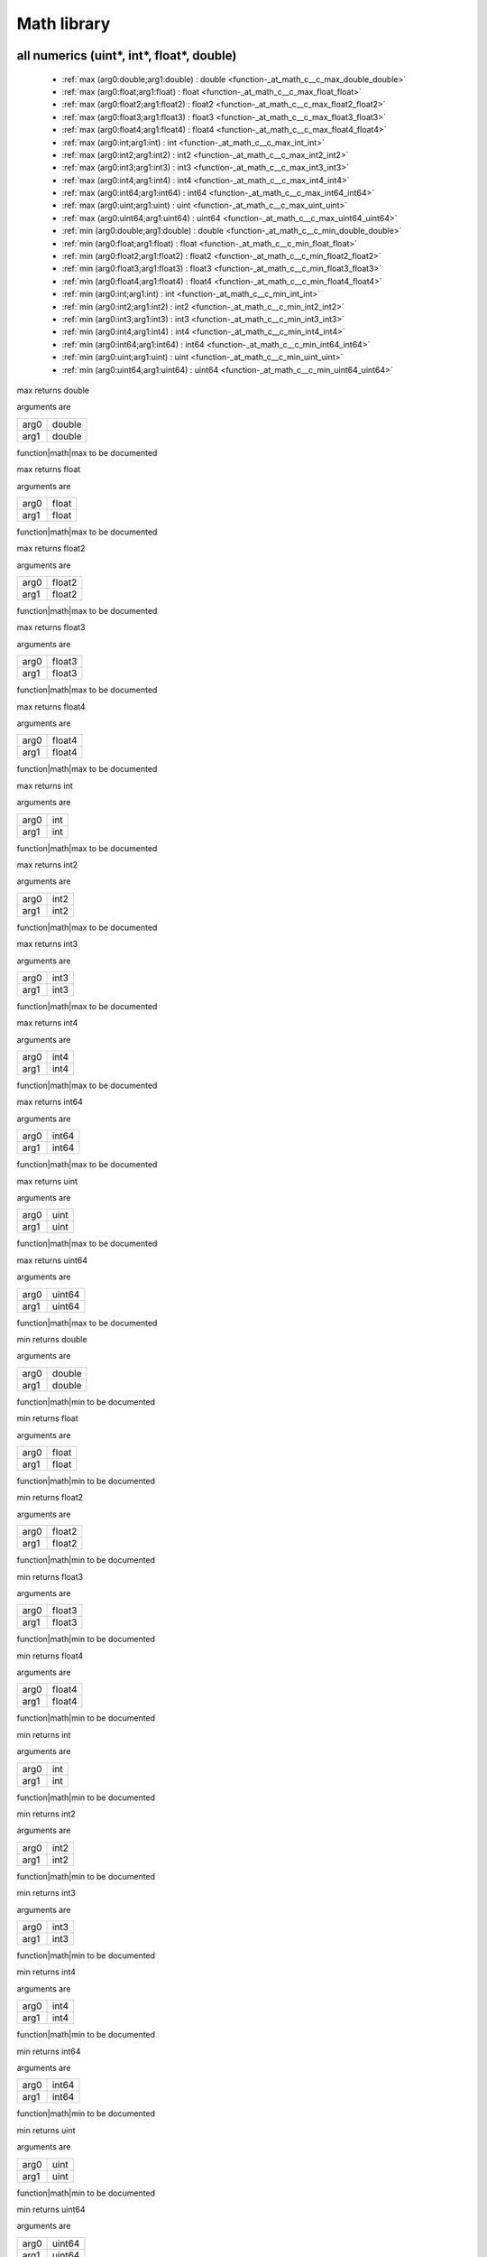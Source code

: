 
.. _stdlib_math:

============
Math library
============

++++++++++++++++++++++++++++++++++++++++++
all numerics (uint*, int*, float*, double)
++++++++++++++++++++++++++++++++++++++++++

  *  :ref:`max (arg0:double;arg1:double) : double <function-_at_math_c__c_max_double_double>` 
  *  :ref:`max (arg0:float;arg1:float) : float <function-_at_math_c__c_max_float_float>` 
  *  :ref:`max (arg0:float2;arg1:float2) : float2 <function-_at_math_c__c_max_float2_float2>` 
  *  :ref:`max (arg0:float3;arg1:float3) : float3 <function-_at_math_c__c_max_float3_float3>` 
  *  :ref:`max (arg0:float4;arg1:float4) : float4 <function-_at_math_c__c_max_float4_float4>` 
  *  :ref:`max (arg0:int;arg1:int) : int <function-_at_math_c__c_max_int_int>` 
  *  :ref:`max (arg0:int2;arg1:int2) : int2 <function-_at_math_c__c_max_int2_int2>` 
  *  :ref:`max (arg0:int3;arg1:int3) : int3 <function-_at_math_c__c_max_int3_int3>` 
  *  :ref:`max (arg0:int4;arg1:int4) : int4 <function-_at_math_c__c_max_int4_int4>` 
  *  :ref:`max (arg0:int64;arg1:int64) : int64 <function-_at_math_c__c_max_int64_int64>` 
  *  :ref:`max (arg0:uint;arg1:uint) : uint <function-_at_math_c__c_max_uint_uint>` 
  *  :ref:`max (arg0:uint64;arg1:uint64) : uint64 <function-_at_math_c__c_max_uint64_uint64>` 
  *  :ref:`min (arg0:double;arg1:double) : double <function-_at_math_c__c_min_double_double>` 
  *  :ref:`min (arg0:float;arg1:float) : float <function-_at_math_c__c_min_float_float>` 
  *  :ref:`min (arg0:float2;arg1:float2) : float2 <function-_at_math_c__c_min_float2_float2>` 
  *  :ref:`min (arg0:float3;arg1:float3) : float3 <function-_at_math_c__c_min_float3_float3>` 
  *  :ref:`min (arg0:float4;arg1:float4) : float4 <function-_at_math_c__c_min_float4_float4>` 
  *  :ref:`min (arg0:int;arg1:int) : int <function-_at_math_c__c_min_int_int>` 
  *  :ref:`min (arg0:int2;arg1:int2) : int2 <function-_at_math_c__c_min_int2_int2>` 
  *  :ref:`min (arg0:int3;arg1:int3) : int3 <function-_at_math_c__c_min_int3_int3>` 
  *  :ref:`min (arg0:int4;arg1:int4) : int4 <function-_at_math_c__c_min_int4_int4>` 
  *  :ref:`min (arg0:int64;arg1:int64) : int64 <function-_at_math_c__c_min_int64_int64>` 
  *  :ref:`min (arg0:uint;arg1:uint) : uint <function-_at_math_c__c_min_uint_uint>` 
  *  :ref:`min (arg0:uint64;arg1:uint64) : uint64 <function-_at_math_c__c_min_uint64_uint64>` 

.. _function-_at_math_c__c_max_double_double:

.. das:function:: max(arg0: double; arg1: double)

max returns double

arguments are

+----+------+
+arg0+double+
+----+------+
+arg1+double+
+----+------+


function|math|max to be documented

.. _function-_at_math_c__c_max_float_float:

.. das:function:: max(arg0: float; arg1: float)

max returns float

arguments are

+----+-----+
+arg0+float+
+----+-----+
+arg1+float+
+----+-----+


function|math|max to be documented

.. _function-_at_math_c__c_max_float2_float2:

.. das:function:: max(arg0: float2; arg1: float2)

max returns float2

arguments are

+----+------+
+arg0+float2+
+----+------+
+arg1+float2+
+----+------+


function|math|max to be documented

.. _function-_at_math_c__c_max_float3_float3:

.. das:function:: max(arg0: float3; arg1: float3)

max returns float3

arguments are

+----+------+
+arg0+float3+
+----+------+
+arg1+float3+
+----+------+


function|math|max to be documented

.. _function-_at_math_c__c_max_float4_float4:

.. das:function:: max(arg0: float4; arg1: float4)

max returns float4

arguments are

+----+------+
+arg0+float4+
+----+------+
+arg1+float4+
+----+------+


function|math|max to be documented

.. _function-_at_math_c__c_max_int_int:

.. das:function:: max(arg0: int; arg1: int)

max returns int

arguments are

+----+---+
+arg0+int+
+----+---+
+arg1+int+
+----+---+


function|math|max to be documented

.. _function-_at_math_c__c_max_int2_int2:

.. das:function:: max(arg0: int2; arg1: int2)

max returns int2

arguments are

+----+----+
+arg0+int2+
+----+----+
+arg1+int2+
+----+----+


function|math|max to be documented

.. _function-_at_math_c__c_max_int3_int3:

.. das:function:: max(arg0: int3; arg1: int3)

max returns int3

arguments are

+----+----+
+arg0+int3+
+----+----+
+arg1+int3+
+----+----+


function|math|max to be documented

.. _function-_at_math_c__c_max_int4_int4:

.. das:function:: max(arg0: int4; arg1: int4)

max returns int4

arguments are

+----+----+
+arg0+int4+
+----+----+
+arg1+int4+
+----+----+


function|math|max to be documented

.. _function-_at_math_c__c_max_int64_int64:

.. das:function:: max(arg0: int64; arg1: int64)

max returns int64

arguments are

+----+-----+
+arg0+int64+
+----+-----+
+arg1+int64+
+----+-----+


function|math|max to be documented

.. _function-_at_math_c__c_max_uint_uint:

.. das:function:: max(arg0: uint; arg1: uint)

max returns uint

arguments are

+----+----+
+arg0+uint+
+----+----+
+arg1+uint+
+----+----+


function|math|max to be documented

.. _function-_at_math_c__c_max_uint64_uint64:

.. das:function:: max(arg0: uint64; arg1: uint64)

max returns uint64

arguments are

+----+------+
+arg0+uint64+
+----+------+
+arg1+uint64+
+----+------+


function|math|max to be documented

.. _function-_at_math_c__c_min_double_double:

.. das:function:: min(arg0: double; arg1: double)

min returns double

arguments are

+----+------+
+arg0+double+
+----+------+
+arg1+double+
+----+------+


function|math|min to be documented

.. _function-_at_math_c__c_min_float_float:

.. das:function:: min(arg0: float; arg1: float)

min returns float

arguments are

+----+-----+
+arg0+float+
+----+-----+
+arg1+float+
+----+-----+


function|math|min to be documented

.. _function-_at_math_c__c_min_float2_float2:

.. das:function:: min(arg0: float2; arg1: float2)

min returns float2

arguments are

+----+------+
+arg0+float2+
+----+------+
+arg1+float2+
+----+------+


function|math|min to be documented

.. _function-_at_math_c__c_min_float3_float3:

.. das:function:: min(arg0: float3; arg1: float3)

min returns float3

arguments are

+----+------+
+arg0+float3+
+----+------+
+arg1+float3+
+----+------+


function|math|min to be documented

.. _function-_at_math_c__c_min_float4_float4:

.. das:function:: min(arg0: float4; arg1: float4)

min returns float4

arguments are

+----+------+
+arg0+float4+
+----+------+
+arg1+float4+
+----+------+


function|math|min to be documented

.. _function-_at_math_c__c_min_int_int:

.. das:function:: min(arg0: int; arg1: int)

min returns int

arguments are

+----+---+
+arg0+int+
+----+---+
+arg1+int+
+----+---+


function|math|min to be documented

.. _function-_at_math_c__c_min_int2_int2:

.. das:function:: min(arg0: int2; arg1: int2)

min returns int2

arguments are

+----+----+
+arg0+int2+
+----+----+
+arg1+int2+
+----+----+


function|math|min to be documented

.. _function-_at_math_c__c_min_int3_int3:

.. das:function:: min(arg0: int3; arg1: int3)

min returns int3

arguments are

+----+----+
+arg0+int3+
+----+----+
+arg1+int3+
+----+----+


function|math|min to be documented

.. _function-_at_math_c__c_min_int4_int4:

.. das:function:: min(arg0: int4; arg1: int4)

min returns int4

arguments are

+----+----+
+arg0+int4+
+----+----+
+arg1+int4+
+----+----+


function|math|min to be documented

.. _function-_at_math_c__c_min_int64_int64:

.. das:function:: min(arg0: int64; arg1: int64)

min returns int64

arguments are

+----+-----+
+arg0+int64+
+----+-----+
+arg1+int64+
+----+-----+


function|math|min to be documented

.. _function-_at_math_c__c_min_uint_uint:

.. das:function:: min(arg0: uint; arg1: uint)

min returns uint

arguments are

+----+----+
+arg0+uint+
+----+----+
+arg1+uint+
+----+----+


function|math|min to be documented

.. _function-_at_math_c__c_min_uint64_uint64:

.. das:function:: min(arg0: uint64; arg1: uint64)

min returns uint64

arguments are

+----+------+
+arg0+uint64+
+----+------+
+arg1+uint64+
+----+------+


function|math|min to be documented

+++++++++++++++++
float* and double
+++++++++++++++++

  *  :ref:`abs (arg0:double const) : double <function-_at_math_c__c_abs_double_hh_const>` 
  *  :ref:`abs (arg0:float) : float <function-_at_math_c__c_abs_float>` 
  *  :ref:`abs (arg0:float2) : float2 <function-_at_math_c__c_abs_float2>` 
  *  :ref:`abs (arg0:float3) : float3 <function-_at_math_c__c_abs_float3>` 
  *  :ref:`abs (arg0:float4) : float4 <function-_at_math_c__c_abs_float4>` 
  *  :ref:`acos (arg0:double const) : double <function-_at_math_c__c_acos_double_hh_const>` 
  *  :ref:`acos (arg0:float) : float <function-_at_math_c__c_acos_float>` 
  *  :ref:`acos (arg0:float2) : float2 <function-_at_math_c__c_acos_float2>` 
  *  :ref:`acos (arg0:float3) : float3 <function-_at_math_c__c_acos_float3>` 
  *  :ref:`acos (arg0:float4) : float4 <function-_at_math_c__c_acos_float4>` 
  *  :ref:`asin (arg0:double const) : double <function-_at_math_c__c_asin_double_hh_const>` 
  *  :ref:`asin (arg0:float) : float <function-_at_math_c__c_asin_float>` 
  *  :ref:`asin (arg0:float2) : float2 <function-_at_math_c__c_asin_float2>` 
  *  :ref:`asin (arg0:float3) : float3 <function-_at_math_c__c_asin_float3>` 
  *  :ref:`asin (arg0:float4) : float4 <function-_at_math_c__c_asin_float4>` 
  *  :ref:`atan (arg0:double const) : double <function-_at_math_c__c_atan_double_hh_const>` 
  *  :ref:`atan (arg0:float) : float <function-_at_math_c__c_atan_float>` 
  *  :ref:`atan (arg0:float2) : float2 <function-_at_math_c__c_atan_float2>` 
  *  :ref:`atan (arg0:float3) : float3 <function-_at_math_c__c_atan_float3>` 
  *  :ref:`atan (arg0:float4) : float4 <function-_at_math_c__c_atan_float4>` 
  *  :ref:`atan2 (arg0:double const;arg1:double const) : double <function-_at_math_c__c_atan2_double_hh_const_double_hh_const>` 
  *  :ref:`atan2 (arg0:float;arg1:float) : float <function-_at_math_c__c_atan2_float_float>` 
  *  :ref:`atan2 (arg0:float2;arg1:float2) : float2 <function-_at_math_c__c_atan2_float2_float2>` 
  *  :ref:`atan2 (arg0:float3;arg1:float3) : float3 <function-_at_math_c__c_atan2_float3_float3>` 
  *  :ref:`atan2 (arg0:float4;arg1:float4) : float4 <function-_at_math_c__c_atan2_float4_float4>` 
  *  :ref:`ceil (arg0:float) : float <function-_at_math_c__c_ceil_float>` 
  *  :ref:`ceil (arg0:float2) : float2 <function-_at_math_c__c_ceil_float2>` 
  *  :ref:`ceil (arg0:float3) : float3 <function-_at_math_c__c_ceil_float3>` 
  *  :ref:`ceil (arg0:float4) : float4 <function-_at_math_c__c_ceil_float4>` 
  *  :ref:`cos (arg0:double const) : double <function-_at_math_c__c_cos_double_hh_const>` 
  *  :ref:`cos (arg0:float) : float <function-_at_math_c__c_cos_float>` 
  *  :ref:`cos (arg0:float2) : float2 <function-_at_math_c__c_cos_float2>` 
  *  :ref:`cos (arg0:float3) : float3 <function-_at_math_c__c_cos_float3>` 
  *  :ref:`cos (arg0:float4) : float4 <function-_at_math_c__c_cos_float4>` 
  *  :ref:`exp (arg0:double const) : double <function-_at_math_c__c_exp_double_hh_const>` 
  *  :ref:`exp (arg0:float) : float <function-_at_math_c__c_exp_float>` 
  *  :ref:`exp (arg0:float2) : float2 <function-_at_math_c__c_exp_float2>` 
  *  :ref:`exp (arg0:float3) : float3 <function-_at_math_c__c_exp_float3>` 
  *  :ref:`exp (arg0:float4) : float4 <function-_at_math_c__c_exp_float4>` 
  *  :ref:`exp2 (arg0:double const) : double <function-_at_math_c__c_exp2_double_hh_const>` 
  *  :ref:`exp2 (arg0:float) : float <function-_at_math_c__c_exp2_float>` 
  *  :ref:`exp2 (arg0:float2) : float2 <function-_at_math_c__c_exp2_float2>` 
  *  :ref:`exp2 (arg0:float3) : float3 <function-_at_math_c__c_exp2_float3>` 
  *  :ref:`exp2 (arg0:float4) : float4 <function-_at_math_c__c_exp2_float4>` 
  *  :ref:`floor (arg0:float) : float <function-_at_math_c__c_floor_float>` 
  *  :ref:`floor (arg0:float2) : float2 <function-_at_math_c__c_floor_float2>` 
  *  :ref:`floor (arg0:float3) : float3 <function-_at_math_c__c_floor_float3>` 
  *  :ref:`floor (arg0:float4) : float4 <function-_at_math_c__c_floor_float4>` 
  *  :ref:`log (arg0:double const) : double <function-_at_math_c__c_log_double_hh_const>` 
  *  :ref:`log (arg0:float) : float <function-_at_math_c__c_log_float>` 
  *  :ref:`log (arg0:float2) : float2 <function-_at_math_c__c_log_float2>` 
  *  :ref:`log (arg0:float3) : float3 <function-_at_math_c__c_log_float3>` 
  *  :ref:`log (arg0:float4) : float4 <function-_at_math_c__c_log_float4>` 
  *  :ref:`log2 (arg0:double const) : double <function-_at_math_c__c_log2_double_hh_const>` 
  *  :ref:`log2 (arg0:float) : float <function-_at_math_c__c_log2_float>` 
  *  :ref:`log2 (arg0:float2) : float2 <function-_at_math_c__c_log2_float2>` 
  *  :ref:`log2 (arg0:float3) : float3 <function-_at_math_c__c_log2_float3>` 
  *  :ref:`log2 (arg0:float4) : float4 <function-_at_math_c__c_log2_float4>` 
  *  :ref:`pow (arg0:double const;arg1:double const) : double <function-_at_math_c__c_pow_double_hh_const_double_hh_const>` 
  *  :ref:`pow (arg0:float;arg1:float) : float <function-_at_math_c__c_pow_float_float>` 
  *  :ref:`pow (arg0:float2;arg1:float2) : float2 <function-_at_math_c__c_pow_float2_float2>` 
  *  :ref:`pow (arg0:float3;arg1:float3) : float3 <function-_at_math_c__c_pow_float3_float3>` 
  *  :ref:`pow (arg0:float4;arg1:float4) : float4 <function-_at_math_c__c_pow_float4_float4>` 
  *  :ref:`rcp (arg0:double const) : double <function-_at_math_c__c_rcp_double_hh_const>` 
  *  :ref:`rcp (arg0:float) : float <function-_at_math_c__c_rcp_float>` 
  *  :ref:`rcp (arg0:float2) : float2 <function-_at_math_c__c_rcp_float2>` 
  *  :ref:`rcp (arg0:float3) : float3 <function-_at_math_c__c_rcp_float3>` 
  *  :ref:`rcp (arg0:float4) : float4 <function-_at_math_c__c_rcp_float4>` 
  *  :ref:`saturate (arg0:float) : float <function-_at_math_c__c_saturate_float>` 
  *  :ref:`saturate (arg0:float2) : float2 <function-_at_math_c__c_saturate_float2>` 
  *  :ref:`saturate (arg0:float3) : float3 <function-_at_math_c__c_saturate_float3>` 
  *  :ref:`saturate (arg0:float4) : float4 <function-_at_math_c__c_saturate_float4>` 
  *  :ref:`sin (arg0:double const) : double <function-_at_math_c__c_sin_double_hh_const>` 
  *  :ref:`sin (arg0:float) : float <function-_at_math_c__c_sin_float>` 
  *  :ref:`sin (arg0:float2) : float2 <function-_at_math_c__c_sin_float2>` 
  *  :ref:`sin (arg0:float3) : float3 <function-_at_math_c__c_sin_float3>` 
  *  :ref:`sin (arg0:float4) : float4 <function-_at_math_c__c_sin_float4>` 
  *  :ref:`sqrt (arg0:double const) : double <function-_at_math_c__c_sqrt_double_hh_const>` 
  *  :ref:`sqrt (arg0:float) : float <function-_at_math_c__c_sqrt_float>` 
  *  :ref:`sqrt (arg0:float2) : float2 <function-_at_math_c__c_sqrt_float2>` 
  *  :ref:`sqrt (arg0:float3) : float3 <function-_at_math_c__c_sqrt_float3>` 
  *  :ref:`sqrt (arg0:float4) : float4 <function-_at_math_c__c_sqrt_float4>` 
  *  :ref:`tan (arg0:double const) : double <function-_at_math_c__c_tan_double_hh_const>` 
  *  :ref:`tan (arg0:float) : float <function-_at_math_c__c_tan_float>` 
  *  :ref:`tan (arg0:float2) : float2 <function-_at_math_c__c_tan_float2>` 
  *  :ref:`tan (arg0:float3) : float3 <function-_at_math_c__c_tan_float3>` 
  *  :ref:`tan (arg0:float4) : float4 <function-_at_math_c__c_tan_float4>` 

.. _function-_at_math_c__c_abs_double_hh_const:

.. das:function:: abs(arg0: double const)

abs returns double

arguments are

+----+------------+
+arg0+double const+
+----+------------+


function|math|abs to be documented

.. _function-_at_math_c__c_abs_float:

.. das:function:: abs(arg0: float)

abs returns float

arguments are

+----+-----+
+arg0+float+
+----+-----+


function|math|abs to be documented

.. _function-_at_math_c__c_abs_float2:

.. das:function:: abs(arg0: float2)

abs returns float2

arguments are

+----+------+
+arg0+float2+
+----+------+


function|math|abs to be documented

.. _function-_at_math_c__c_abs_float3:

.. das:function:: abs(arg0: float3)

abs returns float3

arguments are

+----+------+
+arg0+float3+
+----+------+


function|math|abs to be documented

.. _function-_at_math_c__c_abs_float4:

.. das:function:: abs(arg0: float4)

abs returns float4

arguments are

+----+------+
+arg0+float4+
+----+------+


function|math|abs to be documented

.. _function-_at_math_c__c_acos_double_hh_const:

.. das:function:: acos(arg0: double const)

acos returns double

arguments are

+----+------------+
+arg0+double const+
+----+------------+


function|math|acos to be documented

.. _function-_at_math_c__c_acos_float:

.. das:function:: acos(arg0: float)

acos returns float

arguments are

+----+-----+
+arg0+float+
+----+-----+


function|math|acos to be documented

.. _function-_at_math_c__c_acos_float2:

.. das:function:: acos(arg0: float2)

acos returns float2

arguments are

+----+------+
+arg0+float2+
+----+------+


function|math|acos to be documented

.. _function-_at_math_c__c_acos_float3:

.. das:function:: acos(arg0: float3)

acos returns float3

arguments are

+----+------+
+arg0+float3+
+----+------+


function|math|acos to be documented

.. _function-_at_math_c__c_acos_float4:

.. das:function:: acos(arg0: float4)

acos returns float4

arguments are

+----+------+
+arg0+float4+
+----+------+


function|math|acos to be documented

.. _function-_at_math_c__c_asin_double_hh_const:

.. das:function:: asin(arg0: double const)

asin returns double

arguments are

+----+------------+
+arg0+double const+
+----+------------+


function|math|asin to be documented

.. _function-_at_math_c__c_asin_float:

.. das:function:: asin(arg0: float)

asin returns float

arguments are

+----+-----+
+arg0+float+
+----+-----+


function|math|asin to be documented

.. _function-_at_math_c__c_asin_float2:

.. das:function:: asin(arg0: float2)

asin returns float2

arguments are

+----+------+
+arg0+float2+
+----+------+


function|math|asin to be documented

.. _function-_at_math_c__c_asin_float3:

.. das:function:: asin(arg0: float3)

asin returns float3

arguments are

+----+------+
+arg0+float3+
+----+------+


function|math|asin to be documented

.. _function-_at_math_c__c_asin_float4:

.. das:function:: asin(arg0: float4)

asin returns float4

arguments are

+----+------+
+arg0+float4+
+----+------+


function|math|asin to be documented

.. _function-_at_math_c__c_atan_double_hh_const:

.. das:function:: atan(arg0: double const)

atan returns double

arguments are

+----+------------+
+arg0+double const+
+----+------------+


function|math|atan to be documented

.. _function-_at_math_c__c_atan_float:

.. das:function:: atan(arg0: float)

atan returns float

arguments are

+----+-----+
+arg0+float+
+----+-----+


function|math|atan to be documented

.. _function-_at_math_c__c_atan_float2:

.. das:function:: atan(arg0: float2)

atan returns float2

arguments are

+----+------+
+arg0+float2+
+----+------+


function|math|atan to be documented

.. _function-_at_math_c__c_atan_float3:

.. das:function:: atan(arg0: float3)

atan returns float3

arguments are

+----+------+
+arg0+float3+
+----+------+


function|math|atan to be documented

.. _function-_at_math_c__c_atan_float4:

.. das:function:: atan(arg0: float4)

atan returns float4

arguments are

+----+------+
+arg0+float4+
+----+------+


function|math|atan to be documented

.. _function-_at_math_c__c_atan2_double_hh_const_double_hh_const:

.. das:function:: atan2(arg0: double const; arg1: double const)

atan2 returns double

arguments are

+----+------------+
+arg0+double const+
+----+------------+
+arg1+double const+
+----+------------+


function|math|atan2 to be documented

.. _function-_at_math_c__c_atan2_float_float:

.. das:function:: atan2(arg0: float; arg1: float)

atan2 returns float

arguments are

+----+-----+
+arg0+float+
+----+-----+
+arg1+float+
+----+-----+


function|math|atan2 to be documented

.. _function-_at_math_c__c_atan2_float2_float2:

.. das:function:: atan2(arg0: float2; arg1: float2)

atan2 returns float2

arguments are

+----+------+
+arg0+float2+
+----+------+
+arg1+float2+
+----+------+


function|math|atan2 to be documented

.. _function-_at_math_c__c_atan2_float3_float3:

.. das:function:: atan2(arg0: float3; arg1: float3)

atan2 returns float3

arguments are

+----+------+
+arg0+float3+
+----+------+
+arg1+float3+
+----+------+


function|math|atan2 to be documented

.. _function-_at_math_c__c_atan2_float4_float4:

.. das:function:: atan2(arg0: float4; arg1: float4)

atan2 returns float4

arguments are

+----+------+
+arg0+float4+
+----+------+
+arg1+float4+
+----+------+


function|math|atan2 to be documented

.. _function-_at_math_c__c_ceil_float:

.. das:function:: ceil(arg0: float)

ceil returns float

arguments are

+----+-----+
+arg0+float+
+----+-----+


function|math|ceil to be documented

.. _function-_at_math_c__c_ceil_float2:

.. das:function:: ceil(arg0: float2)

ceil returns float2

arguments are

+----+------+
+arg0+float2+
+----+------+


function|math|ceil to be documented

.. _function-_at_math_c__c_ceil_float3:

.. das:function:: ceil(arg0: float3)

ceil returns float3

arguments are

+----+------+
+arg0+float3+
+----+------+


function|math|ceil to be documented

.. _function-_at_math_c__c_ceil_float4:

.. das:function:: ceil(arg0: float4)

ceil returns float4

arguments are

+----+------+
+arg0+float4+
+----+------+


function|math|ceil to be documented

.. _function-_at_math_c__c_cos_double_hh_const:

.. das:function:: cos(arg0: double const)

cos returns double

arguments are

+----+------------+
+arg0+double const+
+----+------------+


function|math|cos to be documented

.. _function-_at_math_c__c_cos_float:

.. das:function:: cos(arg0: float)

cos returns float

arguments are

+----+-----+
+arg0+float+
+----+-----+


function|math|cos to be documented

.. _function-_at_math_c__c_cos_float2:

.. das:function:: cos(arg0: float2)

cos returns float2

arguments are

+----+------+
+arg0+float2+
+----+------+


function|math|cos to be documented

.. _function-_at_math_c__c_cos_float3:

.. das:function:: cos(arg0: float3)

cos returns float3

arguments are

+----+------+
+arg0+float3+
+----+------+


function|math|cos to be documented

.. _function-_at_math_c__c_cos_float4:

.. das:function:: cos(arg0: float4)

cos returns float4

arguments are

+----+------+
+arg0+float4+
+----+------+


function|math|cos to be documented

.. _function-_at_math_c__c_exp_double_hh_const:

.. das:function:: exp(arg0: double const)

exp returns double

arguments are

+----+------------+
+arg0+double const+
+----+------------+


function|math|exp to be documented

.. _function-_at_math_c__c_exp_float:

.. das:function:: exp(arg0: float)

exp returns float

arguments are

+----+-----+
+arg0+float+
+----+-----+


function|math|exp to be documented

.. _function-_at_math_c__c_exp_float2:

.. das:function:: exp(arg0: float2)

exp returns float2

arguments are

+----+------+
+arg0+float2+
+----+------+


function|math|exp to be documented

.. _function-_at_math_c__c_exp_float3:

.. das:function:: exp(arg0: float3)

exp returns float3

arguments are

+----+------+
+arg0+float3+
+----+------+


function|math|exp to be documented

.. _function-_at_math_c__c_exp_float4:

.. das:function:: exp(arg0: float4)

exp returns float4

arguments are

+----+------+
+arg0+float4+
+----+------+


function|math|exp to be documented

.. _function-_at_math_c__c_exp2_double_hh_const:

.. das:function:: exp2(arg0: double const)

exp2 returns double

arguments are

+----+------------+
+arg0+double const+
+----+------------+


function|math|exp2 to be documented

.. _function-_at_math_c__c_exp2_float:

.. das:function:: exp2(arg0: float)

exp2 returns float

arguments are

+----+-----+
+arg0+float+
+----+-----+


function|math|exp2 to be documented

.. _function-_at_math_c__c_exp2_float2:

.. das:function:: exp2(arg0: float2)

exp2 returns float2

arguments are

+----+------+
+arg0+float2+
+----+------+


function|math|exp2 to be documented

.. _function-_at_math_c__c_exp2_float3:

.. das:function:: exp2(arg0: float3)

exp2 returns float3

arguments are

+----+------+
+arg0+float3+
+----+------+


function|math|exp2 to be documented

.. _function-_at_math_c__c_exp2_float4:

.. das:function:: exp2(arg0: float4)

exp2 returns float4

arguments are

+----+------+
+arg0+float4+
+----+------+


function|math|exp2 to be documented

.. _function-_at_math_c__c_floor_float:

.. das:function:: floor(arg0: float)

floor returns float

arguments are

+----+-----+
+arg0+float+
+----+-----+


function|math|floor to be documented

.. _function-_at_math_c__c_floor_float2:

.. das:function:: floor(arg0: float2)

floor returns float2

arguments are

+----+------+
+arg0+float2+
+----+------+


function|math|floor to be documented

.. _function-_at_math_c__c_floor_float3:

.. das:function:: floor(arg0: float3)

floor returns float3

arguments are

+----+------+
+arg0+float3+
+----+------+


function|math|floor to be documented

.. _function-_at_math_c__c_floor_float4:

.. das:function:: floor(arg0: float4)

floor returns float4

arguments are

+----+------+
+arg0+float4+
+----+------+


function|math|floor to be documented

.. _function-_at_math_c__c_log_double_hh_const:

.. das:function:: log(arg0: double const)

log returns double

arguments are

+----+------------+
+arg0+double const+
+----+------------+


function|math|log to be documented

.. _function-_at_math_c__c_log_float:

.. das:function:: log(arg0: float)

log returns float

arguments are

+----+-----+
+arg0+float+
+----+-----+


function|math|log to be documented

.. _function-_at_math_c__c_log_float2:

.. das:function:: log(arg0: float2)

log returns float2

arguments are

+----+------+
+arg0+float2+
+----+------+


function|math|log to be documented

.. _function-_at_math_c__c_log_float3:

.. das:function:: log(arg0: float3)

log returns float3

arguments are

+----+------+
+arg0+float3+
+----+------+


function|math|log to be documented

.. _function-_at_math_c__c_log_float4:

.. das:function:: log(arg0: float4)

log returns float4

arguments are

+----+------+
+arg0+float4+
+----+------+


function|math|log to be documented

.. _function-_at_math_c__c_log2_double_hh_const:

.. das:function:: log2(arg0: double const)

log2 returns double

arguments are

+----+------------+
+arg0+double const+
+----+------------+


function|math|log2 to be documented

.. _function-_at_math_c__c_log2_float:

.. das:function:: log2(arg0: float)

log2 returns float

arguments are

+----+-----+
+arg0+float+
+----+-----+


function|math|log2 to be documented

.. _function-_at_math_c__c_log2_float2:

.. das:function:: log2(arg0: float2)

log2 returns float2

arguments are

+----+------+
+arg0+float2+
+----+------+


function|math|log2 to be documented

.. _function-_at_math_c__c_log2_float3:

.. das:function:: log2(arg0: float3)

log2 returns float3

arguments are

+----+------+
+arg0+float3+
+----+------+


function|math|log2 to be documented

.. _function-_at_math_c__c_log2_float4:

.. das:function:: log2(arg0: float4)

log2 returns float4

arguments are

+----+------+
+arg0+float4+
+----+------+


function|math|log2 to be documented

.. _function-_at_math_c__c_pow_double_hh_const_double_hh_const:

.. das:function:: pow(arg0: double const; arg1: double const)

pow returns double

arguments are

+----+------------+
+arg0+double const+
+----+------------+
+arg1+double const+
+----+------------+


function|math|pow to be documented

.. _function-_at_math_c__c_pow_float_float:

.. das:function:: pow(arg0: float; arg1: float)

pow returns float

arguments are

+----+-----+
+arg0+float+
+----+-----+
+arg1+float+
+----+-----+


function|math|pow to be documented

.. _function-_at_math_c__c_pow_float2_float2:

.. das:function:: pow(arg0: float2; arg1: float2)

pow returns float2

arguments are

+----+------+
+arg0+float2+
+----+------+
+arg1+float2+
+----+------+


function|math|pow to be documented

.. _function-_at_math_c__c_pow_float3_float3:

.. das:function:: pow(arg0: float3; arg1: float3)

pow returns float3

arguments are

+----+------+
+arg0+float3+
+----+------+
+arg1+float3+
+----+------+


function|math|pow to be documented

.. _function-_at_math_c__c_pow_float4_float4:

.. das:function:: pow(arg0: float4; arg1: float4)

pow returns float4

arguments are

+----+------+
+arg0+float4+
+----+------+
+arg1+float4+
+----+------+


function|math|pow to be documented

.. _function-_at_math_c__c_rcp_double_hh_const:

.. das:function:: rcp(arg0: double const)

rcp returns double

arguments are

+----+------------+
+arg0+double const+
+----+------------+


function|math|rcp to be documented

.. _function-_at_math_c__c_rcp_float:

.. das:function:: rcp(arg0: float)

rcp returns float

arguments are

+----+-----+
+arg0+float+
+----+-----+


function|math|rcp to be documented

.. _function-_at_math_c__c_rcp_float2:

.. das:function:: rcp(arg0: float2)

rcp returns float2

arguments are

+----+------+
+arg0+float2+
+----+------+


function|math|rcp to be documented

.. _function-_at_math_c__c_rcp_float3:

.. das:function:: rcp(arg0: float3)

rcp returns float3

arguments are

+----+------+
+arg0+float3+
+----+------+


function|math|rcp to be documented

.. _function-_at_math_c__c_rcp_float4:

.. das:function:: rcp(arg0: float4)

rcp returns float4

arguments are

+----+------+
+arg0+float4+
+----+------+


function|math|rcp to be documented

.. _function-_at_math_c__c_saturate_float:

.. das:function:: saturate(arg0: float)

saturate returns float

arguments are

+----+-----+
+arg0+float+
+----+-----+


function|math|saturate to be documented

.. _function-_at_math_c__c_saturate_float2:

.. das:function:: saturate(arg0: float2)

saturate returns float2

arguments are

+----+------+
+arg0+float2+
+----+------+


function|math|saturate to be documented

.. _function-_at_math_c__c_saturate_float3:

.. das:function:: saturate(arg0: float3)

saturate returns float3

arguments are

+----+------+
+arg0+float3+
+----+------+


function|math|saturate to be documented

.. _function-_at_math_c__c_saturate_float4:

.. das:function:: saturate(arg0: float4)

saturate returns float4

arguments are

+----+------+
+arg0+float4+
+----+------+


function|math|saturate to be documented

.. _function-_at_math_c__c_sin_double_hh_const:

.. das:function:: sin(arg0: double const)

sin returns double

arguments are

+----+------------+
+arg0+double const+
+----+------------+


function|math|sin to be documented

.. _function-_at_math_c__c_sin_float:

.. das:function:: sin(arg0: float)

sin returns float

arguments are

+----+-----+
+arg0+float+
+----+-----+


function|math|sin to be documented

.. _function-_at_math_c__c_sin_float2:

.. das:function:: sin(arg0: float2)

sin returns float2

arguments are

+----+------+
+arg0+float2+
+----+------+


function|math|sin to be documented

.. _function-_at_math_c__c_sin_float3:

.. das:function:: sin(arg0: float3)

sin returns float3

arguments are

+----+------+
+arg0+float3+
+----+------+


function|math|sin to be documented

.. _function-_at_math_c__c_sin_float4:

.. das:function:: sin(arg0: float4)

sin returns float4

arguments are

+----+------+
+arg0+float4+
+----+------+


function|math|sin to be documented

.. _function-_at_math_c__c_sqrt_double_hh_const:

.. das:function:: sqrt(arg0: double const)

sqrt returns double

arguments are

+----+------------+
+arg0+double const+
+----+------------+


function|math|sqrt to be documented

.. _function-_at_math_c__c_sqrt_float:

.. das:function:: sqrt(arg0: float)

sqrt returns float

arguments are

+----+-----+
+arg0+float+
+----+-----+


function|math|sqrt to be documented

.. _function-_at_math_c__c_sqrt_float2:

.. das:function:: sqrt(arg0: float2)

sqrt returns float2

arguments are

+----+------+
+arg0+float2+
+----+------+


function|math|sqrt to be documented

.. _function-_at_math_c__c_sqrt_float3:

.. das:function:: sqrt(arg0: float3)

sqrt returns float3

arguments are

+----+------+
+arg0+float3+
+----+------+


function|math|sqrt to be documented

.. _function-_at_math_c__c_sqrt_float4:

.. das:function:: sqrt(arg0: float4)

sqrt returns float4

arguments are

+----+------+
+arg0+float4+
+----+------+


function|math|sqrt to be documented

.. _function-_at_math_c__c_tan_double_hh_const:

.. das:function:: tan(arg0: double const)

tan returns double

arguments are

+----+------------+
+arg0+double const+
+----+------------+


function|math|tan to be documented

.. _function-_at_math_c__c_tan_float:

.. das:function:: tan(arg0: float)

tan returns float

arguments are

+----+-----+
+arg0+float+
+----+-----+


function|math|tan to be documented

.. _function-_at_math_c__c_tan_float2:

.. das:function:: tan(arg0: float2)

tan returns float2

arguments are

+----+------+
+arg0+float2+
+----+------+


function|math|tan to be documented

.. _function-_at_math_c__c_tan_float3:

.. das:function:: tan(arg0: float3)

tan returns float3

arguments are

+----+------+
+arg0+float3+
+----+------+


function|math|tan to be documented

.. _function-_at_math_c__c_tan_float4:

.. das:function:: tan(arg0: float4)

tan returns float4

arguments are

+----+------+
+arg0+float4+
+----+------+


function|math|tan to be documented

+++++++++++
float* only
+++++++++++

  *  :ref:`atan2_est (arg0:float;arg1:float) : float <function-_at_math_c__c_atan2_est_float_float>` 
  *  :ref:`atan2_est (arg0:float2;arg1:float2) : float2 <function-_at_math_c__c_atan2_est_float2_float2>` 
  *  :ref:`atan2_est (arg0:float3;arg1:float3) : float3 <function-_at_math_c__c_atan2_est_float3_float3>` 
  *  :ref:`atan2_est (arg0:float4;arg1:float4) : float4 <function-_at_math_c__c_atan2_est_float4_float4>` 
  *  :ref:`ceili (arg0:float) : int <function-_at_math_c__c_ceili_float>` 
  *  :ref:`ceili (arg0:float2) : int2 <function-_at_math_c__c_ceili_float2>` 
  *  :ref:`ceili (arg0:float3) : int3 <function-_at_math_c__c_ceili_float3>` 
  *  :ref:`ceili (arg0:float4) : int4 <function-_at_math_c__c_ceili_float4>` 
  *  :ref:`floori (arg0:float) : int <function-_at_math_c__c_floori_float>` 
  *  :ref:`floori (arg0:float2) : int2 <function-_at_math_c__c_floori_float2>` 
  *  :ref:`floori (arg0:float3) : int3 <function-_at_math_c__c_floori_float3>` 
  *  :ref:`floori (arg0:float4) : int4 <function-_at_math_c__c_floori_float4>` 
  *  :ref:`rcp_est (arg0:float) : float <function-_at_math_c__c_rcp_est_float>` 
  *  :ref:`rcp_est (arg0:float2) : float2 <function-_at_math_c__c_rcp_est_float2>` 
  *  :ref:`rcp_est (arg0:float3) : float3 <function-_at_math_c__c_rcp_est_float3>` 
  *  :ref:`rcp_est (arg0:float4) : float4 <function-_at_math_c__c_rcp_est_float4>` 
  *  :ref:`roundi (arg0:float) : int <function-_at_math_c__c_roundi_float>` 
  *  :ref:`roundi (arg0:float2) : int2 <function-_at_math_c__c_roundi_float2>` 
  *  :ref:`roundi (arg0:float3) : int3 <function-_at_math_c__c_roundi_float3>` 
  *  :ref:`roundi (arg0:float4) : int4 <function-_at_math_c__c_roundi_float4>` 
  *  :ref:`trunci (arg0:float) : int <function-_at_math_c__c_trunci_float>` 
  *  :ref:`trunci (arg0:float2) : int2 <function-_at_math_c__c_trunci_float2>` 
  *  :ref:`trunci (arg0:float3) : int3 <function-_at_math_c__c_trunci_float3>` 
  *  :ref:`trunci (arg0:float4) : int4 <function-_at_math_c__c_trunci_float4>` 

.. _function-_at_math_c__c_atan2_est_float_float:

.. das:function:: atan2_est(arg0: float; arg1: float)

atan2_est returns float

arguments are

+----+-----+
+arg0+float+
+----+-----+
+arg1+float+
+----+-----+


function|math|atan2_est to be documented

.. _function-_at_math_c__c_atan2_est_float2_float2:

.. das:function:: atan2_est(arg0: float2; arg1: float2)

atan2_est returns float2

arguments are

+----+------+
+arg0+float2+
+----+------+
+arg1+float2+
+----+------+


function|math|atan2_est to be documented

.. _function-_at_math_c__c_atan2_est_float3_float3:

.. das:function:: atan2_est(arg0: float3; arg1: float3)

atan2_est returns float3

arguments are

+----+------+
+arg0+float3+
+----+------+
+arg1+float3+
+----+------+


function|math|atan2_est to be documented

.. _function-_at_math_c__c_atan2_est_float4_float4:

.. das:function:: atan2_est(arg0: float4; arg1: float4)

atan2_est returns float4

arguments are

+----+------+
+arg0+float4+
+----+------+
+arg1+float4+
+----+------+


function|math|atan2_est to be documented

.. _function-_at_math_c__c_ceili_float:

.. das:function:: ceili(arg0: float)

ceili returns int

arguments are

+----+-----+
+arg0+float+
+----+-----+


function|math|ceili to be documented

.. _function-_at_math_c__c_ceili_float2:

.. das:function:: ceili(arg0: float2)

ceili returns int2

arguments are

+----+------+
+arg0+float2+
+----+------+


function|math|ceili to be documented

.. _function-_at_math_c__c_ceili_float3:

.. das:function:: ceili(arg0: float3)

ceili returns int3

arguments are

+----+------+
+arg0+float3+
+----+------+


function|math|ceili to be documented

.. _function-_at_math_c__c_ceili_float4:

.. das:function:: ceili(arg0: float4)

ceili returns int4

arguments are

+----+------+
+arg0+float4+
+----+------+


function|math|ceili to be documented

.. _function-_at_math_c__c_floori_float:

.. das:function:: floori(arg0: float)

floori returns int

arguments are

+----+-----+
+arg0+float+
+----+-----+


function|math|floori to be documented

.. _function-_at_math_c__c_floori_float2:

.. das:function:: floori(arg0: float2)

floori returns int2

arguments are

+----+------+
+arg0+float2+
+----+------+


function|math|floori to be documented

.. _function-_at_math_c__c_floori_float3:

.. das:function:: floori(arg0: float3)

floori returns int3

arguments are

+----+------+
+arg0+float3+
+----+------+


function|math|floori to be documented

.. _function-_at_math_c__c_floori_float4:

.. das:function:: floori(arg0: float4)

floori returns int4

arguments are

+----+------+
+arg0+float4+
+----+------+


function|math|floori to be documented

.. _function-_at_math_c__c_rcp_est_float:

.. das:function:: rcp_est(arg0: float)

rcp_est returns float

arguments are

+----+-----+
+arg0+float+
+----+-----+


function|math|rcp_est to be documented

.. _function-_at_math_c__c_rcp_est_float2:

.. das:function:: rcp_est(arg0: float2)

rcp_est returns float2

arguments are

+----+------+
+arg0+float2+
+----+------+


function|math|rcp_est to be documented

.. _function-_at_math_c__c_rcp_est_float3:

.. das:function:: rcp_est(arg0: float3)

rcp_est returns float3

arguments are

+----+------+
+arg0+float3+
+----+------+


function|math|rcp_est to be documented

.. _function-_at_math_c__c_rcp_est_float4:

.. das:function:: rcp_est(arg0: float4)

rcp_est returns float4

arguments are

+----+------+
+arg0+float4+
+----+------+


function|math|rcp_est to be documented

.. _function-_at_math_c__c_roundi_float:

.. das:function:: roundi(arg0: float)

roundi returns int

arguments are

+----+-----+
+arg0+float+
+----+-----+


function|math|roundi to be documented

.. _function-_at_math_c__c_roundi_float2:

.. das:function:: roundi(arg0: float2)

roundi returns int2

arguments are

+----+------+
+arg0+float2+
+----+------+


function|math|roundi to be documented

.. _function-_at_math_c__c_roundi_float3:

.. das:function:: roundi(arg0: float3)

roundi returns int3

arguments are

+----+------+
+arg0+float3+
+----+------+


function|math|roundi to be documented

.. _function-_at_math_c__c_roundi_float4:

.. das:function:: roundi(arg0: float4)

roundi returns int4

arguments are

+----+------+
+arg0+float4+
+----+------+


function|math|roundi to be documented

.. _function-_at_math_c__c_trunci_float:

.. das:function:: trunci(arg0: float)

trunci returns int

arguments are

+----+-----+
+arg0+float+
+----+-----+


function|math|trunci to be documented

.. _function-_at_math_c__c_trunci_float2:

.. das:function:: trunci(arg0: float2)

trunci returns int2

arguments are

+----+------+
+arg0+float2+
+----+------+


function|math|trunci to be documented

.. _function-_at_math_c__c_trunci_float3:

.. das:function:: trunci(arg0: float3)

trunci returns int3

arguments are

+----+------+
+arg0+float3+
+----+------+


function|math|trunci to be documented

.. _function-_at_math_c__c_trunci_float4:

.. das:function:: trunci(arg0: float4)

trunci returns int4

arguments are

+----+------+
+arg0+float4+
+----+------+


function|math|trunci to be documented

+++++++++++++++
Noise functions
+++++++++++++++

  *  :ref:`uint32_hash (arg0:uint const) : uint <function-_at_math_c__c_uint32_hash_uint_hh_const>` 
  *  :ref:`uint_noise_1D (arg0:int const;arg1:uint const) : uint <function-_at_math_c__c_uint_noise_1D_int_hh_const_uint_hh_const>` 
  *  :ref:`uint_noise_2D (arg0:int2 const;arg1:uint const) : uint <function-_at_math_c__c_uint_noise_2D_int2_hh_const_uint_hh_const>` 
  *  :ref:`uint_noise_3D (arg0:int3 const;arg1:uint const) : uint <function-_at_math_c__c_uint_noise_3D_int3_hh_const_uint_hh_const>` 

.. _function-_at_math_c__c_uint32_hash_uint_hh_const:

.. das:function:: uint32_hash(arg0: uint const)

uint32_hash returns uint

arguments are

+----+----------+
+arg0+uint const+
+----+----------+


function|math|uint32_hash to be documented

.. _function-_at_math_c__c_uint_noise_1D_int_hh_const_uint_hh_const:

.. das:function:: uint_noise_1D(arg0: int const; arg1: uint const)

uint_noise_1D returns uint

arguments are

+----+----------+
+arg0+int const +
+----+----------+
+arg1+uint const+
+----+----------+


function|math|uint_noise_1D to be documented

.. _function-_at_math_c__c_uint_noise_2D_int2_hh_const_uint_hh_const:

.. das:function:: uint_noise_2D(arg0: int2 const; arg1: uint const)

uint_noise_2D returns uint

arguments are

+----+----------+
+arg0+int2 const+
+----+----------+
+arg1+uint const+
+----+----------+


function|math|uint_noise_2D to be documented

.. _function-_at_math_c__c_uint_noise_3D_int3_hh_const_uint_hh_const:

.. das:function:: uint_noise_3D(arg0: int3 const; arg1: uint const)

uint_noise_3D returns uint

arguments are

+----+----------+
+arg0+int3 const+
+----+----------+
+arg1+uint const+
+----+----------+


function|math|uint_noise_3D to be documented

+++++++++++++
Uncategorized
+++++++++++++

.. _function-_at_math_c__c_clamp_float_float_float:

.. das:function:: clamp(arg0: float; arg1: float; arg2: float)

clamp returns float

arguments are

+----+-----+
+arg0+float+
+----+-----+
+arg1+float+
+----+-----+
+arg2+float+
+----+-----+


function|math|clamp to be documented

.. _function-_at_math_c__c_clamp_float2_float2_float2:

.. das:function:: clamp(arg0: float2; arg1: float2; arg2: float2)

clamp returns float2

arguments are

+----+------+
+arg0+float2+
+----+------+
+arg1+float2+
+----+------+
+arg2+float2+
+----+------+


function|math|clamp to be documented

.. _function-_at_math_c__c_clamp_float3_float3_float3:

.. das:function:: clamp(arg0: float3; arg1: float3; arg2: float3)

clamp returns float3

arguments are

+----+------+
+arg0+float3+
+----+------+
+arg1+float3+
+----+------+
+arg2+float3+
+----+------+


function|math|clamp to be documented

.. _function-_at_math_c__c_clamp_float4_float4_float4:

.. das:function:: clamp(arg0: float4; arg1: float4; arg2: float4)

clamp returns float4

arguments are

+----+------+
+arg0+float4+
+----+------+
+arg1+float4+
+----+------+
+arg2+float4+
+----+------+


function|math|clamp to be documented

.. _function-_at_math_c__c_cross_float3_hh_const_float3_hh_const:

.. das:function:: cross(arg0: float3 const; arg1: float3 const)

cross returns float3

arguments are

+----+------------+
+arg0+float3 const+
+----+------------+
+arg1+float3 const+
+----+------------+


function|math|cross to be documented

.. _function-_at_math_c__c_distance_float3_hh_const_float3_hh_const:

.. das:function:: distance(arg0: float3 const; arg1: float3 const)

distance returns float

arguments are

+----+------------+
+arg0+float3 const+
+----+------------+
+arg1+float3 const+
+----+------------+


function|math|distance to be documented

.. _function-_at_math_c__c_distance_sq_float3_hh_const_float3_hh_const:

.. das:function:: distance_sq(arg0: float3 const; arg1: float3 const)

distance_sq returns float

arguments are

+----+------------+
+arg0+float3 const+
+----+------------+
+arg1+float3 const+
+----+------------+


function|math|distance_sq to be documented

.. _function-_at_math_c__c_dot_float2_hh_const_float2_hh_const:

.. das:function:: dot(arg0: float2 const; arg1: float2 const)

dot returns float

arguments are

+----+------------+
+arg0+float2 const+
+----+------------+
+arg1+float2 const+
+----+------------+


function|math|dot to be documented

.. _function-_at_math_c__c_dot_float3_hh_const_float3_hh_const:

.. das:function:: dot(arg0: float3 const; arg1: float3 const)

dot returns float

arguments are

+----+------------+
+arg0+float3 const+
+----+------------+
+arg1+float3 const+
+----+------------+


function|math|dot to be documented

.. _function-_at_math_c__c_dot_float4_hh_const_float4_hh_const:

.. das:function:: dot(arg0: float4 const; arg1: float4 const)

dot returns float

arguments are

+----+------------+
+arg0+float4 const+
+----+------------+
+arg1+float4 const+
+----+------------+


function|math|dot to be documented

.. _function-_at_math_c__c_fast_normalize_float2_hh_const:

.. das:function:: fast_normalize(arg0: float2 const)

fast_normalize returns float2

arguments are

+----+------------+
+arg0+float2 const+
+----+------------+


function|math|fast_normalize to be documented

.. _function-_at_math_c__c_fast_normalize_float3_hh_const:

.. das:function:: fast_normalize(arg0: float3 const)

fast_normalize returns float3

arguments are

+----+------------+
+arg0+float3 const+
+----+------------+


function|math|fast_normalize to be documented

.. _function-_at_math_c__c_fast_normalize_float4_hh_const:

.. das:function:: fast_normalize(arg0: float4 const)

fast_normalize returns float4

arguments are

+----+------------+
+arg0+float4 const+
+----+------------+


function|math|fast_normalize to be documented

.. _function-_at_math_c__c_inv_distance_float3_hh_const_float3_hh_const:

.. das:function:: inv_distance(arg0: float3 const; arg1: float3 const)

inv_distance returns float

arguments are

+----+------------+
+arg0+float3 const+
+----+------------+
+arg1+float3 const+
+----+------------+


function|math|inv_distance to be documented

.. _function-_at_math_c__c_inv_distance_sq_float3_hh_const_float3_hh_const:

.. das:function:: inv_distance_sq(arg0: float3 const; arg1: float3 const)

inv_distance_sq returns float

arguments are

+----+------------+
+arg0+float3 const+
+----+------------+
+arg1+float3 const+
+----+------------+


function|math|inv_distance_sq to be documented

.. _function-_at_math_c__c_inv_length_float2_hh_const:

.. das:function:: inv_length(arg0: float2 const)

inv_length returns float

arguments are

+----+------------+
+arg0+float2 const+
+----+------------+


function|math|inv_length to be documented

.. _function-_at_math_c__c_inv_length_float3_hh_const:

.. das:function:: inv_length(arg0: float3 const)

inv_length returns float

arguments are

+----+------------+
+arg0+float3 const+
+----+------------+


function|math|inv_length to be documented

.. _function-_at_math_c__c_inv_length_float4_hh_const:

.. das:function:: inv_length(arg0: float4 const)

inv_length returns float

arguments are

+----+------------+
+arg0+float4 const+
+----+------------+


function|math|inv_length to be documented

.. _function-_at_math_c__c_inv_length_sq_float2_hh_const:

.. das:function:: inv_length_sq(arg0: float2 const)

inv_length_sq returns float

arguments are

+----+------------+
+arg0+float2 const+
+----+------------+


function|math|inv_length_sq to be documented

.. _function-_at_math_c__c_inv_length_sq_float3_hh_const:

.. das:function:: inv_length_sq(arg0: float3 const)

inv_length_sq returns float

arguments are

+----+------------+
+arg0+float3 const+
+----+------------+


function|math|inv_length_sq to be documented

.. _function-_at_math_c__c_inv_length_sq_float4_hh_const:

.. das:function:: inv_length_sq(arg0: float4 const)

inv_length_sq returns float

arguments are

+----+------------+
+arg0+float4 const+
+----+------------+


function|math|inv_length_sq to be documented

.. _function-_at_math_c__c_length_float2_hh_const:

.. das:function:: length(arg0: float2 const)

length returns float

arguments are

+----+------------+
+arg0+float2 const+
+----+------------+


function|math|length to be documented

.. _function-_at_math_c__c_length_float3_hh_const:

.. das:function:: length(arg0: float3 const)

length returns float

arguments are

+----+------------+
+arg0+float3 const+
+----+------------+


function|math|length to be documented

.. _function-_at_math_c__c_length_float4_hh_const:

.. das:function:: length(arg0: float4 const)

length returns float

arguments are

+----+------------+
+arg0+float4 const+
+----+------------+


function|math|length to be documented

.. _function-_at_math_c__c_length_sq_float2_hh_const:

.. das:function:: length_sq(arg0: float2 const)

length_sq returns float

arguments are

+----+------------+
+arg0+float2 const+
+----+------------+


function|math|length_sq to be documented

.. _function-_at_math_c__c_length_sq_float3_hh_const:

.. das:function:: length_sq(arg0: float3 const)

length_sq returns float

arguments are

+----+------------+
+arg0+float3 const+
+----+------------+


function|math|length_sq to be documented

.. _function-_at_math_c__c_length_sq_float4_hh_const:

.. das:function:: length_sq(arg0: float4 const)

length_sq returns float

arguments are

+----+------------+
+arg0+float4 const+
+----+------------+


function|math|length_sq to be documented

.. _function-_at_math_c__c_lerp_float_float_float:

.. das:function:: lerp(arg0: float; arg1: float; arg2: float)

lerp returns float

arguments are

+----+-----+
+arg0+float+
+----+-----+
+arg1+float+
+----+-----+
+arg2+float+
+----+-----+


function|math|lerp to be documented

.. _function-_at_math_c__c_lerp_float2_float2_float2:

.. das:function:: lerp(arg0: float2; arg1: float2; arg2: float2)

lerp returns float2

arguments are

+----+------+
+arg0+float2+
+----+------+
+arg1+float2+
+----+------+
+arg2+float2+
+----+------+


function|math|lerp to be documented

.. _function-_at_math_c__c_lerp_float3_float3_float3:

.. das:function:: lerp(arg0: float3; arg1: float3; arg2: float3)

lerp returns float3

arguments are

+----+------+
+arg0+float3+
+----+------+
+arg1+float3+
+----+------+
+arg2+float3+
+----+------+


function|math|lerp to be documented

.. _function-_at_math_c__c_lerp_float4_float4_float4:

.. das:function:: lerp(arg0: float4; arg1: float4; arg2: float4)

lerp returns float4

arguments are

+----+------+
+arg0+float4+
+----+------+
+arg1+float4+
+----+------+
+arg2+float4+
+----+------+


function|math|lerp to be documented

.. _function-_at_math_c__c_mad_float_float_float:

.. das:function:: mad(arg0: float; arg1: float; arg2: float)

mad returns float

arguments are

+----+-----+
+arg0+float+
+----+-----+
+arg1+float+
+----+-----+
+arg2+float+
+----+-----+


function|math|mad to be documented

.. _function-_at_math_c__c_mad_float2_float_float2:

.. das:function:: mad(arg0: float2; arg1: float; arg2: float2)

mad returns float2

arguments are

+----+------+
+arg0+float2+
+----+------+
+arg1+float +
+----+------+
+arg2+float2+
+----+------+


function|math|mad to be documented

.. _function-_at_math_c__c_mad_float2_float2_float2:

.. das:function:: mad(arg0: float2; arg1: float2; arg2: float2)

mad returns float2

arguments are

+----+------+
+arg0+float2+
+----+------+
+arg1+float2+
+----+------+
+arg2+float2+
+----+------+


function|math|mad to be documented

.. _function-_at_math_c__c_mad_float3_float_float3:

.. das:function:: mad(arg0: float3; arg1: float; arg2: float3)

mad returns float3

arguments are

+----+------+
+arg0+float3+
+----+------+
+arg1+float +
+----+------+
+arg2+float3+
+----+------+


function|math|mad to be documented

.. _function-_at_math_c__c_mad_float3_float3_float3:

.. das:function:: mad(arg0: float3; arg1: float3; arg2: float3)

mad returns float3

arguments are

+----+------+
+arg0+float3+
+----+------+
+arg1+float3+
+----+------+
+arg2+float3+
+----+------+


function|math|mad to be documented

.. _function-_at_math_c__c_mad_float4_float_float4:

.. das:function:: mad(arg0: float4; arg1: float; arg2: float4)

mad returns float4

arguments are

+----+------+
+arg0+float4+
+----+------+
+arg1+float +
+----+------+
+arg2+float4+
+----+------+


function|math|mad to be documented

.. _function-_at_math_c__c_mad_float4_float4_float4:

.. das:function:: mad(arg0: float4; arg1: float4; arg2: float4)

mad returns float4

arguments are

+----+------+
+arg0+float4+
+----+------+
+arg1+float4+
+----+------+
+arg2+float4+
+----+------+


function|math|mad to be documented

.. _function-_at_math_c__c_normalize_float2_hh_const:

.. das:function:: normalize(arg0: float2 const)

normalize returns float2

arguments are

+----+------------+
+arg0+float2 const+
+----+------------+


function|math|normalize to be documented

.. _function-_at_math_c__c_normalize_float3_hh_const:

.. das:function:: normalize(arg0: float3 const)

normalize returns float3

arguments are

+----+------------+
+arg0+float3 const+
+----+------------+


function|math|normalize to be documented

.. _function-_at_math_c__c_normalize_float4_hh_const:

.. das:function:: normalize(arg0: float4 const)

normalize returns float4

arguments are

+----+------------+
+arg0+float4 const+
+----+------------+


function|math|normalize to be documented

.. _function-_at_math_c__c_reflect_float3_hh_const_float3_hh_const:

.. das:function:: reflect(arg0: float3 const; arg1: float3 const)

reflect returns float3

arguments are

+----+------------+
+arg0+float3 const+
+----+------------+
+arg1+float3 const+
+----+------------+


function|math|reflect to be documented

.. _function-_at_math_c__c_refract_float3_hh_const_float3_hh_const_float_hh_const_float3_hh_ref:

.. das:function:: refract(arg0: float3 const; arg1: float3 const; arg2: float const; arg3: float3&)

refract returns bool

arguments are

+----+------------+
+arg0+float3 const+
+----+------------+
+arg1+float3 const+
+----+------------+
+arg2+float const +
+----+------------+
+arg3+float3&     +
+----+------------+


function|math|refract to be documented

.. _function-_at_math_c__c_rsqrt_float:

.. das:function:: rsqrt(arg0: float)

rsqrt returns float

arguments are

+----+-----+
+arg0+float+
+----+-----+


function|math|rsqrt to be documented

.. _function-_at_math_c__c_rsqrt_float2:

.. das:function:: rsqrt(arg0: float2)

rsqrt returns float2

arguments are

+----+------+
+arg0+float2+
+----+------+


function|math|rsqrt to be documented

.. _function-_at_math_c__c_rsqrt_float3:

.. das:function:: rsqrt(arg0: float3)

rsqrt returns float3

arguments are

+----+------+
+arg0+float3+
+----+------+


function|math|rsqrt to be documented

.. _function-_at_math_c__c_rsqrt_float4:

.. das:function:: rsqrt(arg0: float4)

rsqrt returns float4

arguments are

+----+------+
+arg0+float4+
+----+------+


function|math|rsqrt to be documented

.. _function-_at_math_c__c_rsqrt_est_float:

.. das:function:: rsqrt_est(arg0: float)

rsqrt_est returns float

arguments are

+----+-----+
+arg0+float+
+----+-----+


function|math|rsqrt_est to be documented

.. _function-_at_math_c__c_rsqrt_est_float2:

.. das:function:: rsqrt_est(arg0: float2)

rsqrt_est returns float2

arguments are

+----+------+
+arg0+float2+
+----+------+


function|math|rsqrt_est to be documented

.. _function-_at_math_c__c_rsqrt_est_float3:

.. das:function:: rsqrt_est(arg0: float3)

rsqrt_est returns float3

arguments are

+----+------+
+arg0+float3+
+----+------+


function|math|rsqrt_est to be documented

.. _function-_at_math_c__c_rsqrt_est_float4:

.. das:function:: rsqrt_est(arg0: float4)

rsqrt_est returns float4

arguments are

+----+------+
+arg0+float4+
+----+------+


function|math|rsqrt_est to be documented

.. _function-_at_math_c__c_sincos_double_hh_const_double_hh_ref_hh_implicit_double_hh_ref_hh_implicit:

.. das:function:: sincos(arg0: double const; arg1: double& implicit; arg2: double& implicit)

arguments are

+----+----------------+
+arg0+double const    +
+----+----------------+
+arg1+double& implicit+
+----+----------------+
+arg2+double& implicit+
+----+----------------+


function|math|sincos to be documented

.. _function-_at_math_c__c_sincos_float_hh_const_float_hh_ref_hh_implicit_float_hh_ref_hh_implicit:

.. das:function:: sincos(arg0: float const; arg1: float& implicit; arg2: float& implicit)

arguments are

+----+---------------+
+arg0+float const    +
+----+---------------+
+arg1+float& implicit+
+----+---------------+
+arg2+float& implicit+
+----+---------------+


function|math|sincos to be documented


